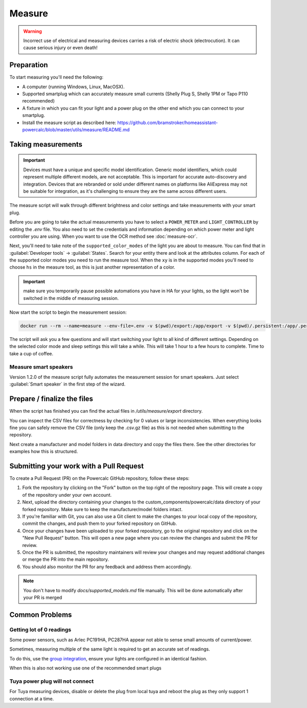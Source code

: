 Measure
=======

.. warning::
    Incorrect use of electrical and measuring devices carries a risk of electric shock (electrocution). It can cause serious injury or even death!

Preparation
-----------

To start measuring you'll need the following:

- A computer (running Windows, Linux, MacOSX).
- Supported smartplug which can accurately measure small currents (Shelly Plug S, Shelly 1PM or Tapo P110 recommended)
- A fixture in which you can fit your light and a power plug on the other end which you can connect to your smartplug.
- Install the measure script as described here: https://github.com/bramstroker/homeassistant-powercalc/blob/master/utils/measure/README.md

Taking measurements
-------------------

.. important::
    Devices must have a unique and specific model identification. Generic model identifiers, which could represent multiple different models, are not acceptable. This is important for accurate auto-discovery and integration. Devices that are rebranded or sold under different names on platforms like AliExpress may not be suitable for integration, as it's challenging to ensure they are the same across different users.    

The measure script will walk through different brightness and color settings and take measurements with your smart plug.

Before you are going to take the actual measurements you have to select a ``POWER_METER`` and ``LIGHT_CONTROLLER`` by editing the `.env` file. You also need to set the credentials and information depending on which power meter and light controller you are using.
When you want to use the OCR method see :doc:`measure-ocr`.

Next, you'll need to take note of the ``supported_color_modes`` of the light you are about to measure. You can find that in :guilabel:`Developer tools` -> :guilabel:`States`. Search for your entity there and look at the attributes column. For each of the supported color modes you need to run the measure tool.
When the ``xy`` is in the supported modes you'll need to choose ``hs`` in the measure tool, as this is just another representation of a color.

.. important::
    make sure you temporarily pause possible automations you have in HA for your lights, so the light won't be switched in the middle of measuring session.

Now start the script to begin the measurement session:

.. code-block:: bash

    docker run --rm --name=measure --env-file=.env -v $(pwd)/export:/app/export -v $(pwd)/.persistent:/app/.persistent -it bramgerritsen/powercalc-measure:latest

The script will ask you a few questions and will start switching your light to all kind of different settings.
Depending on the selected color mode and sleep settings this will take a while. This will take 1 hour to a few hours to complete.
Time to take a cup of coffee.

Measure smart speakers
^^^^^^^^^^^^^^^^^^^^^^

Version 1.2.0 of the measure script fully automates the measurement session for smart speakers. Just select :guilabel:`Smart speaker` in the first step of the wizard.

Prepare / finalize the files
----------------------------

When the script has finished you can find the actual files in `/utils/measure/export` directory.

You can inspect the CSV files for correctness by checking for 0 values or large inconsistencies.
When everything looks fine you can safely remove the CSV file (only keep the .csv.gz file) as this is not needed when submitting to the repository.

Next create a manufacturer and model folders in data directory and copy the files there. See the other directories for examples how this is structured.

Submitting your work with a Pull Request
----------------------------------------

To create a Pull Request (PR) on the Powercalc GitHub repository, follow these steps:

1. Fork the repository by clicking on the "Fork" button on the top right of the repository page. This will create a copy of the repository under your own account.
2. Next, upload the directory containing your changes to the custom_components/powercalc/data directory of your forked repository. Make sure to keep the manufacturer/model folders intact.
3. If you're familiar with Git, you can also use a Git client to make the changes to your local copy of the repository, commit the changes, and push them to your forked repository on GitHub.
4. Once your changes have been uploaded to your forked repository, go to the original repository and click on the "New Pull Request" button. This will open a new page where you can review the changes and submit the PR for review.
5. Once the PR is submitted, the repository maintainers will review your changes and may request additional changes or merge the PR into the main repository.
6. You should also monitor the PR for any feedback and address them accordingly.

.. note::
    You don't have to modify `docs/supported_models.md` file manually. This will be done automatically after your PR is merged

Common Problems
---------------

Getting lot of 0 readings
^^^^^^^^^^^^^^^^^^^^^^^^^
Some power sensors, such as Arlec PC191HA, PC287HA appear not able to sense small amounts of current/power.

Sometimes, measuring multiple of the same light is required to get an accurate set of readings.

To do this, use the `group integration <https://www.home-assistant.io/integrations/group/>`_, ensure your lights are configured in an identical fashion.

When this is also not working use one of the recommended smart plugs

Tuya power plug will not connect
^^^^^^^^^^^^^^^^^^^^^^^^^^^^^^^^
For Tuya measuring devices, disable or delete the plug from local tuya and reboot the plug as they only support 1 connection at a time.